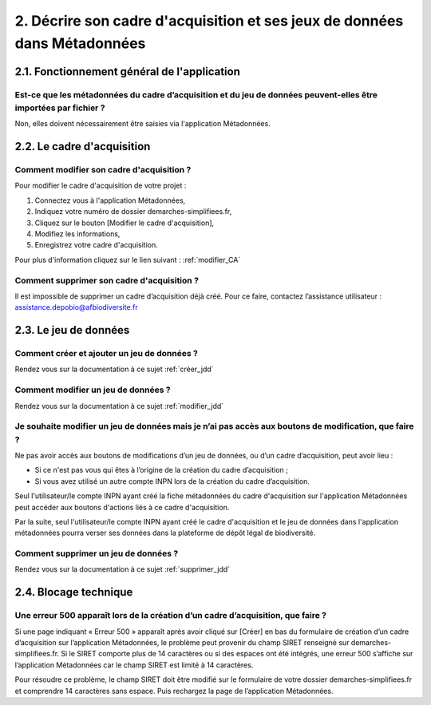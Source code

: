 .. 2. Décrire son cadre d'acquisition et ses jeux de données dans Métadonnées 

2. Décrire son cadre d'acquisition et ses jeux de données dans Métadonnées
==========================================================================

2.1. Fonctionnement général de l'application
--------------------------------------------

Est-ce que les métadonnées du cadre d’acquisition et du jeu de données peuvent-elles être importées par fichier ? 
^^^^^^^^^^^^^^^^^^^^^^^^^^^^^^^^^^^^^^^^^^^^^^^^^^^^^^^^^^^^^^^^^^^^^^^^^^^^^^^^^^^^^^^^^^^^^^^^^^^^^^^^^^^^^^^^^

Non, elles doivent nécessairement être saisies via l'application Métadonnées.



2.2. Le cadre d'acquisition
---------------------------

Comment modifier son cadre d'acquisition ?
^^^^^^^^^^^^^^^^^^^^^^^^^^^^^^^^^^^^^^^^^^

Pour modifier le cadre d'acquisition de votre projet : 

1. Connectez vous à l'application Métadonnées,

2. Indiquez votre numéro de dossier demarches-simplifiees.fr,

3. Cliquez sur le bouton [Modifier le cadre d'acquisition],

4. Modifiez les informations,

5. Enregistrez votre cadre d'acquisition.

Pour plus d'information cliquez sur le lien suivant : :ref:`modifier_CA`

Comment supprimer son cadre d'acquisition ?
^^^^^^^^^^^^^^^^^^^^^^^^^^^^^^^^^^^^^^^^^^^
Il est impossible de supprimer un cadre d’acquisition déjà créé. Pour ce faire, contactez l’assistance utilisateur : assistance.depobio@afbiodiversite.fr


2.3. Le jeu de données
----------------------

Comment créer et ajouter un jeu de données ?
^^^^^^^^^^^^^^^^^^^^^^^^^^^^^^^^^^^^^^^^^^^^
Rendez vous sur la documentation à ce sujet :ref:`créer_jdd`

Comment modifier un jeu de données ? 
^^^^^^^^^^^^^^^^^^^^^^^^^^^^^^^^^^^^
Rendez vous sur la documentation à ce sujet :ref:`modifier_jdd`

Je souhaite modifier un jeu de données mais je n’ai pas accès aux boutons de modification, que faire ?
^^^^^^^^^^^^^^^^^^^^^^^^^^^^^^^^^^^^^^^^^^^^^^^^^^^^^^^^^^^^^^^^^^^^^^^^^^^^^^^^^^^^^^^^^^^^^^^^^^^^^^
Ne pas avoir accès aux boutons de modifications d’un jeu de données, ou d’un cadre d’acquisition, peut avoir lieu :
 
* Si ce n'est pas vous qui êtes à l’origine de la création du cadre d’acquisition ;
* Si vous avez utilisé un autre compte INPN lors de la création du cadre d’acquisition.

Seul l'utilisateur/le compte INPN ayant créé la fiche métadonnées du cadre d'acquisition sur l'application Métadonnées peut accéder aux boutons d'actions liés à ce cadre d'acquisition. 

Par la suite, seul l'utilisateur/le compte INPN ayant créé le cadre d'acquisition et le jeu de données dans l'application métadonnées pourra verser ses données dans la plateforme de dépôt légal de biodiversité. 

Comment supprimer un jeu de données ? 
^^^^^^^^^^^^^^^^^^^^^^^^^^^^^^^^^^^^^
Rendez vous sur la documentation à ce sujet :ref:`supprimer_jdd`

2.4. Blocage technique
----------------------

Une erreur 500 apparaît lors de la création d’un cadre d’acquisition, que faire ?
^^^^^^^^^^^^^^^^^^^^^^^^^^^^^^^^^^^^^^^^^^^^^^^^^^^^^^^^^^^^^^^^^^^^^^^^^^^^^^^^^

Si une page indiquant « Erreur 500 » apparaît après avoir cliqué sur [Créer] en bas du formulaire de création d’un cadre d’acquisition sur l’application Métadonnées, le problème peut provenir du champ SIRET renseigné sur demarches-simplifiees.fr. Si le SIRET comporte plus de 14 caractères ou si des espaces ont été intégrés, une erreur 500 s’affiche sur l’application Métadonnées car le champ SIRET est limité à 14 caractères. 

Pour résoudre ce problème, le champ SIRET doit être modifié sur le formulaire de votre dossier demarches-simplifiees.fr et comprendre 14 caractères sans espace. Puis rechargez la page de l’application Métadonnées.


